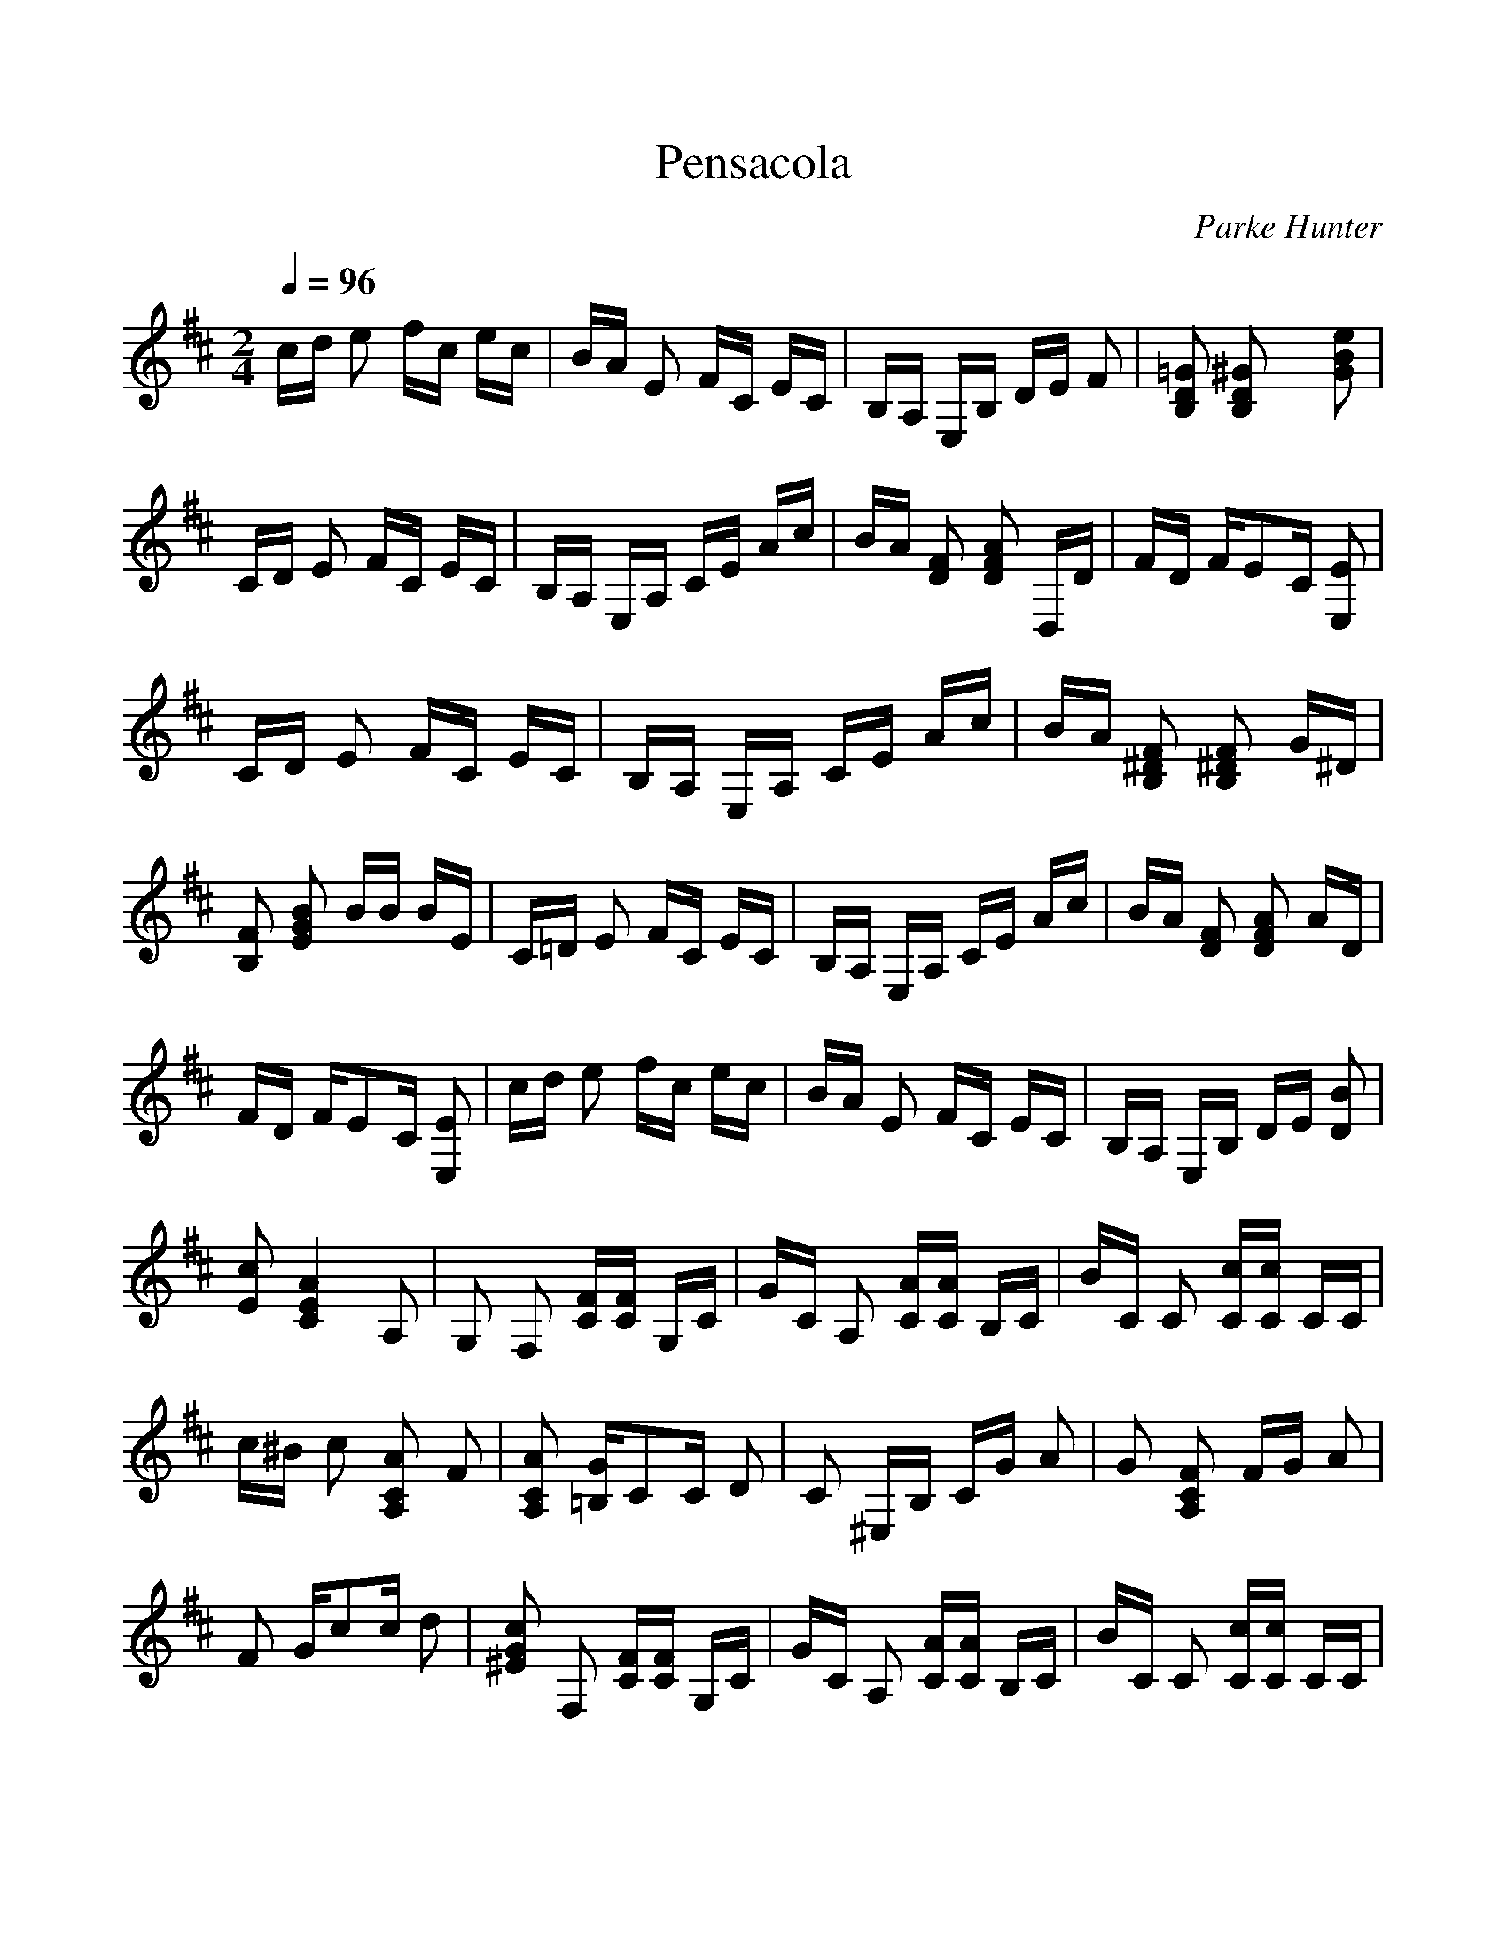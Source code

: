 %Scale the output
%%scale 1.0
%%format dulcimer.fmt
X: 1
T:Pensacola
C:Parke Hunter
M:2/4%(3/4, 4/4, 6/8)
L:1/16%(1/8, 1/4)
Q:1/4=96
V:1 clef=treble
%%continueall 1
%%partsbox 1
%%writefields N 1
K:D%(D, C)
cd e2 fc ec| \
BA E2 FC EC| \
B,A, E,B, DE F2| \
[=G2D2B,2] [^G2D2B,2] x2 [e2B2G2]|
CD E2 FC EC| \
B,A, E,A, CE Ac| \
BA [F2D2] [A2F2D2] D,D| \
FD FE2C [E2E,2]|
CD E2 FC EC| \
B,A, E,A, CE Ac| \
BA [F2^D2B,2] [F2^D2B,2] G^D| \
[F2B,2] [B2G2E2] BB BE|
C=D E2 FC EC| \
B,A, E,A, CE Ac| \
BA [F2D2] [A2F2D2] AD| \
FD FE2C [E2E,2]|
cd e2 fc ec| \
BA E2 FC EC| \
B,A, E,B, DE [B2D2]| \
[c2E2] [A4E4C4] A,2|
G,2 F,2 [FC][FC] G,C| \
GC A,2 [AC][AC] B,C| \
BC C2 [cC][cC] CC| \
c^B c2 [A2C2A,2] F2|
[A2C2A,2] [G=B,]C2C D2| \
C2 ^E,B, CG A2| \
G2 [F2C2A,2] FG A2| \
F2 Gc2c d2|
[c2G2^E2] F,2 [FC][FC] G,C| \
GC A,2 [AC][AC] B,C| \
BC C2 [cC][cC] CC| \
c^B c2 [A2C2A,2] F2|
[A2C2A,2] [G2=E2=B,2] GB B,G| \
cG [B2E2] E-[GE] CE-| \
[AE]E [G2B,2] ^DF A,^D| \
F^D [E4G,4] A,2|
G,2 F,2 [FC][FC] G,C| \
GC A,2 [AC][AC] B,C| \
BC C2 [cC][cC] CC| \
c^B c2 [A2C2A,2] F2|
[A2C2A,2] [G=B,]C2C =D2| \
C2 ^E,B, CG A2| \
G2 [F2C2A,2] FG A2| \
F2 Gc2c d2|
[c2G2^E2] F,2 [FC][FC] G,C| \
GC A,2 [AC][AC] B,C| \
BC C2 [cC][cC] CC| \
c^B c2 [A2C2A,2] F2|
[A2C2A,2] [G2=E2=B,2] GB B,G| \
cG [B2E2] E-[GE] CE-| \
[AE]E [G2B,2] ^DF A,^D| \
F^D [E2G,2] EE E2|
C=D E2 FC EC| \
B,A, E,A, CE Ac| \
BA [F2D2] [A2F2D2] D,D| \
FD FE2C [E2E,2]|
CD E2 FC EC| \
B,A, E,A, CE Ac| \
BA [F2^D2B,2] [F2^D2B,2] G^D| \
[F2B,2] [B2G2E2] BB BE|
C=D E2 FC EC| \
B,A, E,A, CE Ac| \
BA [F2D2] [A2F2D2] AD| \
FD FE2C [E2E,2]|
cd e2 fc ec| \
BA E2 FC EC| \
B,A, E,B, DE [B2D2]| \
[c2E2] [A2C2] CE A2|
A,2 
K:D% 0 sharps
[A2C2] A^G- [A-^G]A| \
^A2 B=A =GF ED| \
CB, A,2 [G2^A,2] [G2B,2]| \
[G2^A,2] [G4=A,4] [A2G2-C2-A,2-E,2-]|
[G2C2A,2E,2] D,2 [F2D2] F,2| \
[F2D2] A,2 B,A, B,A,| \
F,2 E,2 E2 G,2| \
E2 B,2 CB, CB,|
E,2 A,2 [A2G2C2] B,2| \
[A2G2C2] C2 FE FE| \
CA, DF2A- [B-A]B| \
[^G2^E2] [A2F2] AB AF|
DA, D,2 [F2D2] F,2| \
[F2D2] A,2 B,A, B,A,| \
F,2 =E,2 [A2E2C2] A,2| \
[A2E2C2] C2 FE FE|
CE [DB,]^G2D F2| \
[E2D2B,2] E,^G,2E, F,2| \
^E,2 =E,B, DE F2| \
[^G2D2] [A2E2C2] AA A2|
[A2C2A,2] D,2 [F2D2] F,2| \
[F2D2] A,2 B,A, B,A,| \
F,2 E,2 E2 =G,2| \
E2 B,2 CB, CB,|
E,2 A,2 [A2G2C2] B,2| \
[A2G2C2] C2 FE FE| \
CA, DF2A- [B-A]B| \
[^G2^E2] [A2F2] AB AF|
DA, D,2 [F2D2] F,2| \
[F2D2] A,2 B,A, B,A,| \
F,2 =E,2 [A2E2C2] A,2| \
[A2E2C2] C2 FE FE|
CE [DB,]^G2D F2| \
[E2D2B,2] E,^G,2E, F,2| \
^E,2 =E,B, DE F2| \
[^G2D2] [A2E2C2] AA A2|
[A2C2A,2] A2 ^G2 =G2| \
EE B,C2G F2| \
E2 B,C2G F2| \
E2 A,2 DF A2|
DB, CA2C A2| \
^A2 [B2G2C2] BG BG| \
C2 D,D2D E2| \
[^E2D2] [F2D2] FD G=E|
^G^E =A2 ^G2 =G2| \
=EE B,C2G F2| \
E2 B,C2G F2| \
E2 A,2 DF A2|
A,^A, B,2 BF BF| \
^DF =A2 EG B,E| \
GE FA, CE G,C| \
EC =D2 AA AA|
AA A2 ^G2 =G2| \
EE B,C2G F2| \
E2 B,C2G F2| \
E2 A,2 DF A2|
DB, CA2C A2| \
^A2 [B2G2C2] BG BG| \
C2 D,D2D E2| \
[^E2D2] [F2D2] FD G=E|
^G^E =A2 ^G2 =G2| \
=EE B,C2G F2| \
E2 B,C2G F2| \
E2 A,2 DF A2|
A,^A, B,2 BF BF| \
^DF =A2 EG B,E| \
GE FA, CE G,C| \
EC =D4 [d2-A2-F2-]|
[d2A2F2] 
